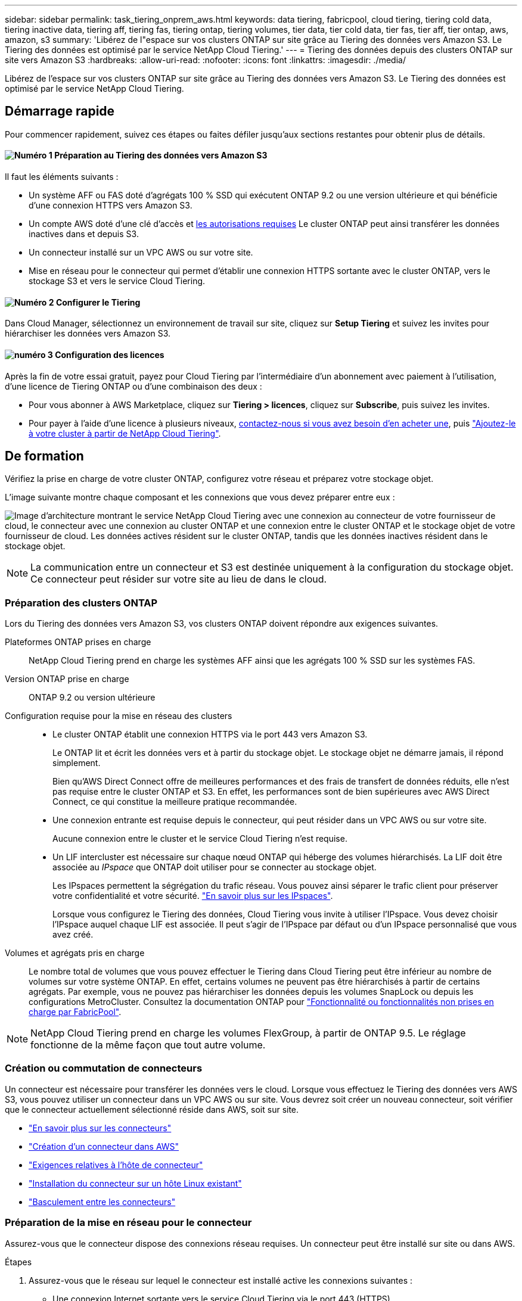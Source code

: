 ---
sidebar: sidebar 
permalink: task_tiering_onprem_aws.html 
keywords: data tiering, fabricpool, cloud tiering, tiering cold data, tiering inactive data, tiering aff, tiering fas, tiering ontap, tiering volumes, tier data, tier cold data, tier fas, tier aff, tier ontap, aws, amazon, s3 
summary: 'Libérez de l"espace sur vos clusters ONTAP sur site grâce au Tiering des données vers Amazon S3. Le Tiering des données est optimisé par le service NetApp Cloud Tiering.' 
---
= Tiering des données depuis des clusters ONTAP sur site vers Amazon S3
:hardbreaks:
:allow-uri-read: 
:nofooter: 
:icons: font
:linkattrs: 
:imagesdir: ./media/


[role="lead"]
Libérez de l'espace sur vos clusters ONTAP sur site grâce au Tiering des données vers Amazon S3. Le Tiering des données est optimisé par le service NetApp Cloud Tiering.



== Démarrage rapide

Pour commencer rapidement, suivez ces étapes ou faites défiler jusqu'aux sections restantes pour obtenir plus de détails.



==== image:number1.png["Numéro 1"] Préparation au Tiering des données vers Amazon S3

[role="quick-margin-para"]
Il faut les éléments suivants :

[role="quick-margin-list"]
* Un système AFF ou FAS doté d'agrégats 100 % SSD qui exécutent ONTAP 9.2 ou une version ultérieure et qui bénéficie d'une connexion HTTPS vers Amazon S3.
* Un compte AWS doté d'une clé d'accès et <<Préparation d'Amazon S3,les autorisations requises>> Le cluster ONTAP peut ainsi transférer les données inactives dans et depuis S3.
* Un connecteur installé sur un VPC AWS ou sur votre site.
* Mise en réseau pour le connecteur qui permet d'établir une connexion HTTPS sortante avec le cluster ONTAP, vers le stockage S3 et vers le service Cloud Tiering.




==== image:number2.png["Numéro 2"] Configurer le Tiering

[role="quick-margin-para"]
Dans Cloud Manager, sélectionnez un environnement de travail sur site, cliquez sur *Setup Tiering* et suivez les invites pour hiérarchiser les données vers Amazon S3.



==== image:number3.png["numéro 3"] Configuration des licences

[role="quick-margin-para"]
Après la fin de votre essai gratuit, payez pour Cloud Tiering par l'intermédiaire d'un abonnement avec paiement à l'utilisation, d'une licence de Tiering ONTAP ou d'une combinaison des deux :

[role="quick-margin-list"]
* Pour vous abonner à AWS Marketplace, cliquez sur *Tiering > licences*, cliquez sur *Subscribe*, puis suivez les invites.
* Pour payer à l'aide d'une licence à plusieurs niveaux, mailto:ng-cloud-tiering@netapp.com?subject=Licensing[contactez-nous si vous avez besoin d'en acheter une], puis link:task_licensing_cloud_tiering.html["Ajoutez-le à votre cluster à partir de NetApp Cloud Tiering"].




== De formation

Vérifiez la prise en charge de votre cluster ONTAP, configurez votre réseau et préparez votre stockage objet.

L'image suivante montre chaque composant et les connexions que vous devez préparer entre eux :

image:diagram_cloud_tiering_aws.png["Image d'architecture montrant le service NetApp Cloud Tiering avec une connexion au connecteur de votre fournisseur de cloud, le connecteur avec une connexion au cluster ONTAP et une connexion entre le cluster ONTAP et le stockage objet de votre fournisseur de cloud. Les données actives résident sur le cluster ONTAP, tandis que les données inactives résident dans le stockage objet."]


NOTE: La communication entre un connecteur et S3 est destinée uniquement à la configuration du stockage objet. Ce connecteur peut résider sur votre site au lieu de dans le cloud.



=== Préparation des clusters ONTAP

Lors du Tiering des données vers Amazon S3, vos clusters ONTAP doivent répondre aux exigences suivantes.

Plateformes ONTAP prises en charge:: NetApp Cloud Tiering prend en charge les systèmes AFF ainsi que les agrégats 100 % SSD sur les systèmes FAS.
Version ONTAP prise en charge:: ONTAP 9.2 ou version ultérieure
Configuration requise pour la mise en réseau des clusters::
+
--
* Le cluster ONTAP établit une connexion HTTPS via le port 443 vers Amazon S3.
+
Le ONTAP lit et écrit les données vers et à partir du stockage objet. Le stockage objet ne démarre jamais, il répond simplement.

+
Bien qu'AWS Direct Connect offre de meilleures performances et des frais de transfert de données réduits, elle n'est pas requise entre le cluster ONTAP et S3. En effet, les performances sont de bien supérieures avec AWS Direct Connect, ce qui constitue la meilleure pratique recommandée.

* Une connexion entrante est requise depuis le connecteur, qui peut résider dans un VPC AWS ou sur votre site.
+
Aucune connexion entre le cluster et le service Cloud Tiering n'est requise.

* Un LIF intercluster est nécessaire sur chaque nœud ONTAP qui héberge des volumes hiérarchisés. La LIF doit être associée au _IPspace_ que ONTAP doit utiliser pour se connecter au stockage objet.
+
Les IPspaces permettent la ségrégation du trafic réseau. Vous pouvez ainsi séparer le trafic client pour préserver votre confidentialité et votre sécurité. http://docs.netapp.com/ontap-9/topic/com.netapp.doc.dot-cm-nmg/GUID-69120CF0-F188-434F-913E-33ACB8751A5D.html["En savoir plus sur les IPspaces"^].

+
Lorsque vous configurez le Tiering des données, Cloud Tiering vous invite à utiliser l'IPspace. Vous devez choisir l'IPspace auquel chaque LIF est associée. Il peut s'agir de l'IPspace par défaut ou d'un IPspace personnalisé que vous avez créé.



--
Volumes et agrégats pris en charge:: Le nombre total de volumes que vous pouvez effectuer le Tiering dans Cloud Tiering peut être inférieur au nombre de volumes sur votre système ONTAP. En effet, certains volumes ne peuvent pas être hiérarchisés à partir de certains agrégats. Par exemple, vous ne pouvez pas hiérarchiser les données depuis les volumes SnapLock ou depuis les configurations MetroCluster. Consultez la documentation ONTAP pour link:http://docs.netapp.com/ontap-9/topic/com.netapp.doc.dot-cm-psmg/GUID-8E421CC9-1DE1-492F-A84C-9EB1B0177807.html["Fonctionnalité ou fonctionnalités non prises en charge par FabricPool"^].



NOTE: NetApp Cloud Tiering prend en charge les volumes FlexGroup, à partir de ONTAP 9.5. Le réglage fonctionne de la même façon que tout autre volume.



=== Création ou commutation de connecteurs

Un connecteur est nécessaire pour transférer les données vers le cloud. Lorsque vous effectuez le Tiering des données vers AWS S3, vous pouvez utiliser un connecteur dans un VPC AWS ou sur site. Vous devrez soit créer un nouveau connecteur, soit vérifier que le connecteur actuellement sélectionné réside dans AWS, soit sur site.

* link:concept_connectors.html["En savoir plus sur les connecteurs"]
* link:task_creating_connectors_aws.html["Création d'un connecteur dans AWS"]
* link:reference_cloud_mgr_reqs.html["Exigences relatives à l'hôte de connecteur"]
* link:task_sync_installing_linux.html["Installation du connecteur sur un hôte Linux existant"]
* link:task_managing_connectors.html["Basculement entre les connecteurs"]




=== Préparation de la mise en réseau pour le connecteur

Assurez-vous que le connecteur dispose des connexions réseau requises. Un connecteur peut être installé sur site ou dans AWS.

.Étapes
. Assurez-vous que le réseau sur lequel le connecteur est installé active les connexions suivantes :
+
** Une connexion Internet sortante vers le service Cloud Tiering via le port 443 (HTTPS)
** Une connexion HTTPS via le port 443 vers S3
** Une connexion HTTPS via le port 443 vers vos clusters ONTAP


. Si besoin, activez un terminal VPC sur S3.
+
Un terminal VPC vers S3 est recommandé si vous disposez d'une connexion Direct Connect ou VPN entre le cluster ONTAP et le VPC, et que vous souhaitez communiquer entre le connecteur et S3 pour rester dans votre réseau AWS interne.





=== Préparation d'Amazon S3

Lorsque vous configurez le Tiering des données sur un nouveau cluster, vous êtes invité à créer un compartiment S3 ou à sélectionner un compartiment S3 existant dans le compte AWS où le connecteur est configuré.

Le compte AWS doit disposer d'autorisations et d'une clé d'accès que vous pouvez entrer dans Cloud Tiering. Le cluster ONTAP utilise la clé d'accès pour classer les données entrantes et sortantes de S3.

.Étapes
. Fournissez les autorisations suivantes à l'utilisateur IAM :
+
[source, json]
----
"s3:ListAllMyBuckets",
"s3:ListBucket",
"s3:GetBucketLocation",
"s3:GetObject",
"s3:PutObject",
"s3:DeleteObject"
----
+
https://docs.aws.amazon.com/IAM/latest/UserGuide/id_roles_create_for-user.html["Documentation AWS : création d'un rôle pour déléguer des autorisations à un utilisateur IAM"^]

. Créez ou localisez une clé d'accès.
+
NetApp Cloud Tiering transmet la clé d'accès au cluster ONTAP. Les identifiants ne sont pas stockés dans le service NetApp Cloud Tiering.

+
https://docs.aws.amazon.com/IAM/latest/UserGuide/id_credentials_access-keys.html["Documentation AWS : gestion des clés d'accès pour les utilisateurs IAM"^]





== Tiering des données inactives de votre premier cluster vers Amazon S3

Une fois votre environnement AWS prêt, commencez le Tiering des données inactives à partir du premier cluster.

.Ce dont vous avez besoin
* link:task_discovering_ontap.html["Un environnement de travail sur site"].
* Clé d'accès AWS pour un utilisateur IAM qui dispose des autorisations S3 requises.


.Étapes
. Sélectionnez un cluster sur site.
. Cliquez sur *Configuration Tiering*.
+
image:screenshot_setup_tiering_onprem.gif["Capture d'écran indiquant l'option de hiérarchisation de configuration qui s'affiche à droite de l'écran après avoir sélectionné un environnement de travail ONTAP sur site."]

+
Vous utilisez désormais le tableau de bord de Tiering.

. Cliquez sur *configurer le Tiering* en regard du cluster.
. Suivez les étapes de la page *Configuration de la hiérarchisation* :
+
.. *Compartiment S3* : ajoutez un nouveau compartiment S3 ou sélectionnez un compartiment S3 existant commençant par le préfixe _fabric-pool_ et cliquez sur *Continuer*.
+
Le préfixe _fabric-pool_ est requis car la stratégie IAM pour le connecteur permet à l'instance d'effectuer des actions S3 sur les compartiments nommés avec ce préfixe exact.

+
Par exemple, vous pouvez nommer le compartiment S3 fabric-pool-AFF1, où AFF1 est le nom du cluster.

.. *Classe de stockage* : sélectionnez la classe de stockage S3 à laquelle vous souhaitez transférer les données après 30 jours et cliquez sur *Continuer*.
+
Si vous choisissez Standard, les données restent dans cette classe de stockage.

.. *Informations d'identification* : saisissez l'ID de clé d'accès et la clé secrète pour un utilisateur IAM disposant des autorisations S3 requises.
+
L'utilisateur IAM doit se trouver dans le même compte AWS que le compartiment que vous avez sélectionné ou créé sur la page *compartiment S3*.

.. *Cluster Network* : sélectionnez l'IPspace ONTAP à utiliser pour se connecter au stockage objet et cliquez sur *Continuer*.
+
Le choix du bon IPspace garantit que Cloud Tiering peut établir une connexion de ONTAP au stockage objet de votre fournisseur cloud.



. Cliquez sur *Continuer* pour sélectionner les volumes à mettre en niveau.
. Sur la page *Tier volumes*, configurez le Tiering pour chaque volume. Cliquez sur le bouton image:screenshot_edit_icon.gif["Capture d'écran de l'icône d'édition qui apparaît à la fin de chaque ligne du tableau pour les volumes de Tiering"] Sélectionnez une stratégie de hiérarchisation, ajustez éventuellement les jours de refroidissement, puis cliquez sur *appliquer*.
+
link:concept_cloud_tiering.html#volume-tiering-policies["En savoir plus sur les règles de Tiering des volumes"].

+
image:https://docs.netapp.com/us-en/cloud-tiering/media/screenshot_volumes_select.gif["Capture d'écran présentant les volumes sélectionnés dans la page Sélectionner les volumes source."]



.Résultat
Vous avez configuré le Tiering des données à partir des volumes du cluster vers le stockage objet S3.

.Et la suite ?
link:task_licensing_cloud_tiering.html["Pensez à vous abonner au service NetApp Cloud Tiering"].

Vous pouvez également ajouter des clusters ou consulter des informations sur les données actives et inactives sur le cluster. Pour plus de détails, voir link:task_managing_tiering.html["Gestion du Tiering des données à partir des clusters"].
